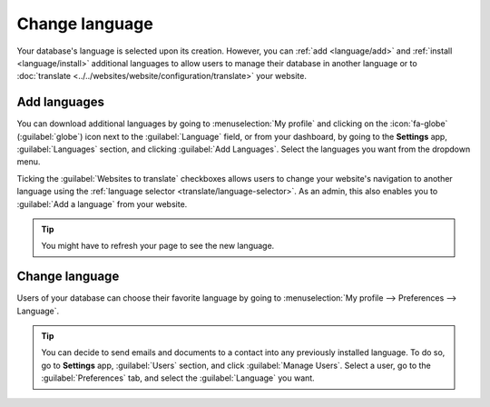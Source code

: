 ===============
Change language
===============

Your database's language is selected upon its creation. However, you can :ref:`add <language/add>`
and :ref:`install <language/install>` additional languages to allow users to manage their database
in another language or to :doc:`translate <../../websites/website/configuration/translate>` your
website.

.. _language/add:

Add languages
=============

You can download additional languages by going to :menuselection:`My profile` and clicking on the
:icon:`fa-globe` (:guilabel:`globe`) icon next to the :guilabel:`Language` field, or from your
dashboard, by going to the **Settings** app, :guilabel:`Languages` section, and clicking
:guilabel:`Add Languages`. Select the languages you want from the dropdown menu.

Ticking the :guilabel:`Websites to translate` checkboxes allows users to change your website's
navigation to another language using the :ref:`language selector <translate/language-selector>`. As
an admin, this also enables you to :guilabel:`Add a language` from your website.

.. image:: language/change_language.png
   :alt: change language using the language selector

.. tip::
   You might have to refresh your page to see the new language.

.. _language/install:

Change language
===============

Users of your database can choose their favorite language by going to :menuselection:`My profile -->
Preferences --> Language`.

.. tip::
   You can decide to send emails and documents to a contact into any previously installed language.
   To do so, go to **Settings** app, :guilabel:`Users` section, and click :guilabel:`Manage Users`.
   Select a user, go to the :guilabel:`Preferences` tab, and select the :guilabel:`Language` you
   want.
